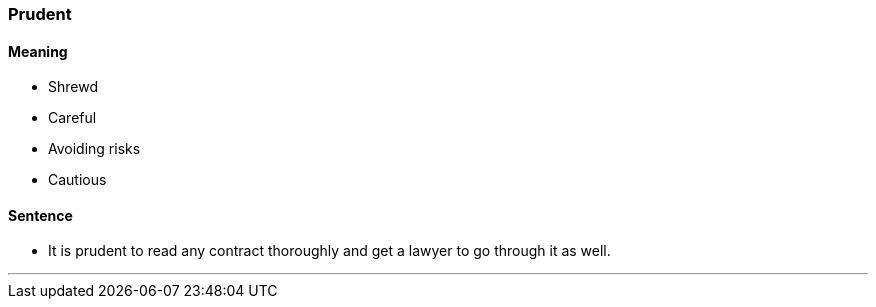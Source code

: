 
=== Prudent

==== Meaning

* Shrewd
* Careful
* Avoiding risks
* Cautious

==== Sentence

* It is [.underline]#prudent# to read any contract thoroughly and get a lawyer to go through it as well.

'''
